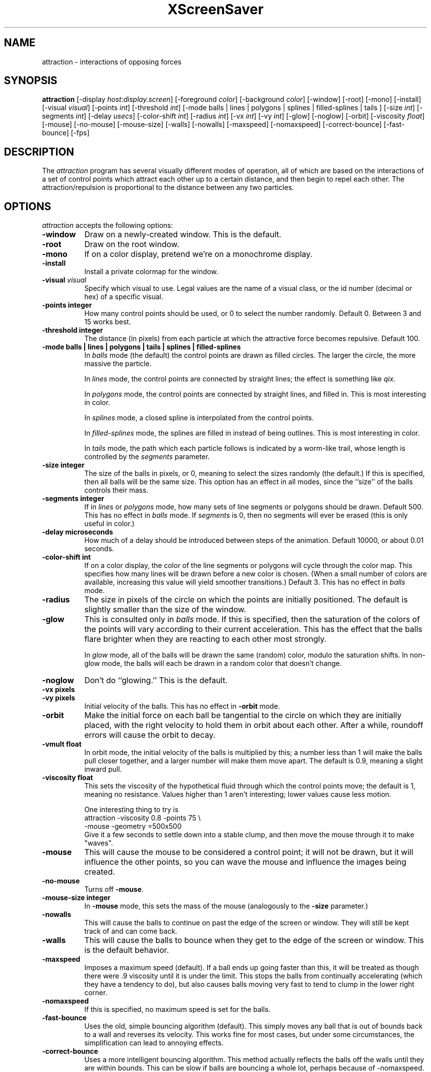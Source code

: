 .de EX		\"Begin example
.ne 5
.if n .sp 1
.if t .sp .5
.nf
.in +.5i
..
.de EE
.fi
.in -.5i
.if n .sp 1
.if t .sp .5
..
.TH XScreenSaver 1 "14-Jun-97" "X Version 11"
.SH NAME
attraction - interactions of opposing forces
.SH SYNOPSIS
.B attraction
[\-display \fIhost:display.screen\fP] [\-foreground \fIcolor\fP]
[\-background \fIcolor\fP] [\-window] [\-root] [\-mono] [\-install]
[\-visual \fIvisual\fP] [\-points \fIint\fP] [\-threshold \fIint\fP]
[\-mode balls | lines | polygons | splines | filled-splines | tails ]
[\-size \fIint\fP] [\-segments \fIint\fP] [\-delay \fIusecs\fP]
[\-color-shift \fIint\fP] [\-radius \fIint\fP]
[\-vx \fIint\fP] [\-vy \fIint\fP] [\-glow] [\-noglow]
[\-orbit] [\-viscosity \fIfloat\fP] [\-mouse] [\-no-mouse] [\-mouse-size]
[\-walls] [\-nowalls] [\-maxspeed] [\-nomaxspeed]
[\-correct-bounce] [\-fast-bounce]
[\-fps]
.SH DESCRIPTION
The \fIattraction\fP program has several visually different modes of 
operation, all of which are based on the interactions of a set of control
points which attract each other up to a certain distance, and then begin
to repel each other.  The attraction/repulsion is proportional to the 
distance between any two particles.
.SH OPTIONS
.I attraction
accepts the following options:
.TP 8
.B \-window
Draw on a newly-created window.  This is the default.
.TP 8
.B \-root
Draw on the root window.
.TP 8
.B \-mono 
If on a color display, pretend we're on a monochrome display.
.TP 8
.B \-install
Install a private colormap for the window.
.TP 8
.B \-visual \fIvisual\fP
Specify which visual to use.  Legal values are the name of a visual class,
or the id number (decimal or hex) of a specific visual.
.TP 8
.B \-points integer
How many control points should be used, or 0 to select the number randomly.
Default 0.  Between 3 and 15 works best.
.TP 8
.B \-threshold integer
The distance (in pixels) from each particle at which the attractive force
becomes repulsive.  Default 100.
.TP 8
.B \-mode "balls | lines | polygons | tails | splines | filled-splines"
In \fIballs\fP mode (the default) the control points are drawn as filled
circles.  The larger the circle, the more massive the particle.

In \fIlines\fP mode, the control points are connected by straight lines;
the effect is something like \fIqix\fP.

In \fIpolygons\fP mode, the control points are connected by straight
lines, and filled in.  This is most interesting in color.

In \fIsplines\fP mode, a closed spline is interpolated from the control 
points.

In \fIfilled-splines\fP mode, the splines are filled in instead of being
outlines.  This is most interesting in color.

In \fItails\fP mode, the path which each particle follows is indicated
by a worm-like trail, whose length is controlled by the \fIsegments\fP
parameter.
.TP 8
.B \-size integer
The size of the balls in pixels, or 0, meaning to select the sizes 
randomly (the default.)  If this is specified, then all balls will be 
the same size.  This option has an effect in all modes, since the ``size''
of the balls controls their mass.
.TP 8
.B \-segments integer
If in \fIlines\fP or \fIpolygons\fP mode, how many sets of line segments
or polygons should be drawn. Default 500.  This has no effect in \fIballs\fP
mode.  If \fIsegments\fP is 0, then no segments will ever be erased (this
is only useful in color.)
.TP 8
.B \-delay microseconds
How much of a delay should be introduced between steps of the animation.
Default 10000, or about 0.01 seconds.
.TP 8
.B \-color-shift int
If on a color display, the color of the line segments or polygons will 
cycle through the color map.  This specifies how many lines will be drawn
before a new color is chosen.  (When a small number of colors are available,
increasing this value will yield smoother transitions.)  Default 3.
This has no effect in \fIballs\fP mode.
.TP 8
.B \-radius
The size in pixels of the circle on which the points are initially positioned.
The default is slightly smaller than the size of the window.
.TP 8
.B \-glow
This is consulted only in \fIballs\fP mode.  If this is specified, then 
the saturation of the colors of the points will vary according to their
current acceleration.  This has the effect that the balls flare brighter
when they are reacting to each other most strongly.

In \fIglow\fP mode, all of the balls will be drawn the same (random)
color, modulo the saturation shifts.  In non-glow mode, the balls will
each be drawn in a random color that doesn't change.
.TP 8
.B \-noglow
Don't do ``glowing.''  This is the default.
.TP 8
.B \-vx pixels
.TP 8
.B \-vy pixels
Initial velocity of the balls.  This has no effect in \fB\-orbit\fP mode.
.TP 8
.B \-orbit
Make the initial force on each ball be tangential to the circle on which
they are initially placed, with the right velocity to hold them in orbit
about each other.  After a while, roundoff errors will cause the orbit
to decay.
.TP 8
.B \-vmult float
In orbit mode, the initial velocity of the balls is multiplied by this;
a number less than 1 will make the balls pull closer together, and a larger
number will make them move apart.  The default is 0.9, meaning a slight
inward pull.
.TP 8
.B \-viscosity float
This sets the viscosity of the hypothetical fluid through which the control
points move; the default is 1, meaning no resistance.  Values higher than 1
aren't interesting; lower values cause less motion.

One interesting thing to try is
.EX
attraction -viscosity 0.8 -points 75 \\
  -mouse -geometry =500x500
.EE
Give it a few seconds to settle down into a stable clump, and then move
the mouse through it to make "waves".
.TP 8
.B \-mouse
This will cause the mouse to be considered a control point; it will not be
drawn, but it will influence the other points, so you can wave the mouse
and influence the images being created.
.TP 8
.B \-no-mouse
Turns off \fB\-mouse\fP.
.TP 8
.B \-mouse-size integer
In \fB\-mouse\fP mode, this sets the mass of the mouse (analogously to the
\fB\-size\fP parameter.)
.TP 8
.B \-nowalls
This will cause the balls to continue on past the edge of the
screen or window.  They will still be kept track of and can come back.
.TP 8
.B \-walls
This will cause the balls to bounce when they get
to the edge of the screen or window.  This is the default behavior.
.TP 8
.B \-maxspeed
Imposes a maximum speed (default).  If a ball ends up going faster than
this, it will be treated as though there were .9  viscosity until it is
under the limit. This stops the balls from continually accelerating (which
they have a tendency to do), but also causes balls moving very fast to
tend to clump in the lower right corner.
.TP 8
.B \-nomaxspeed
If this is specified, no maximum speed is set for the balls.
.TP 8
.B \-fast-bounce
Uses the old, simple bouncing algorithm (default).  This simply moves any
ball that is out of bounds back to a wall and reverses its velocity.
This works fine for most cases, but under some circumstances, the
simplification can lead to annoying effects.
.TP 8
.B \-correct-bounce
Uses a more intelligent bouncing algorithm.  This method actually reflects
the balls off the walls until they are within bounds.  This can be slow
if balls are bouncing a whole lot, perhaps because of -nomaxspeed.
.TP 8
.B \-graphmode none | x | y | both | speed
For "x", "y", and "both", displays the given velocities of each ball as a
bar graph in the same window as the balls.  For "speed", displays the total
speed of each ball.  Default is "none".
.BR
.TP 8
.B \-fps
Display the current frame rate and CPU load.
.SH ENVIRONMENT
.B DISPLAY
to get the default host and display number.
.TP 8
.B XENVIRONMENT
to get the name of a resource file that overrides the global resources
stored in the RESOURCE_MANAGER property.
.SH SEE ALSO
.BR X (1),
.BR xscreensaver (1)
.SH COPYRIGHT
Copyright \(co 1992, 1993, 1997 by Jamie Zawinski.  Permission to use, copy,
modify, distribute, and sell this software and its documentation for any
purpose is hereby granted without fee, provided that the above copyright
notice appear in all copies and that both that copyright notice and this
permission notice appear in supporting documentation.  No representations are
made about the suitability of this software for any purpose.  It is provided
"as is" without express or implied warranty.
.SH AUTHOR
Jamie Zawinski <jwz@jwz.org>, 13-aug-92.

Viscosity and mouse support by Philip Edward Cutone, III.

Walls, speed limit options, new bouncing, graphs, and tail mode fix by
Matthew Strait. 31 March 2001
